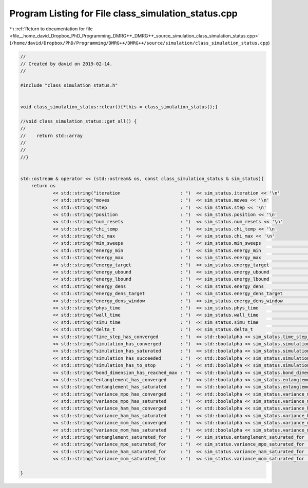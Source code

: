
.. _program_listing_file__home_david_Dropbox_PhD_Programming_DMRG++_DMRG++_source_simulation_class_simulation_status.cpp:

Program Listing for File class_simulation_status.cpp
====================================================

|exhale_lsh| :ref:`Return to documentation for file <file__home_david_Dropbox_PhD_Programming_DMRG++_DMRG++_source_simulation_class_simulation_status.cpp>` (``/home/david/Dropbox/PhD/Programming/DMRG++/DMRG++/source/simulation/class_simulation_status.cpp``)

.. |exhale_lsh| unicode:: U+021B0 .. UPWARDS ARROW WITH TIP LEFTWARDS

.. code-block:: cpp

   //
   // Created by david on 2019-02-14.
   //
   
   #include "class_simulation_status.h"
   
   
   void class_simulation_status::clear(){*this = class_simulation_status();}
   
   //void class_simulation_status::get_all() {
   //
   //    return std::array
   //
   //
   //}
   
   
   std::ostream & operator << (std::ostream& os, const class_simulation_status & sim_status){
       return os
               << std::string("iteration                      : ")  << sim_status.iteration << '\n'
               << std::string("moves                          : ")  << sim_status.moves << '\n'
               << std::string("step                           : ")  << sim_status.step << '\n'
               << std::string("position                       : ")  << sim_status.position << '\n'
               << std::string("num_resets                     : ")  << sim_status.num_resets << '\n'
               << std::string("chi_temp                       : ")  << sim_status.chi_temp << '\n'
               << std::string("chi_max                        : ")  << sim_status.chi_max << '\n'
               << std::string("min_sweeps                     : ")  << sim_status.min_sweeps                                        << '\n'
               << std::string("energy_min                     : ")  << sim_status.energy_min                                        << '\n'
               << std::string("energy_max                     : ")  << sim_status.energy_max                                        << '\n'
               << std::string("energy_target                  : ")  << sim_status.energy_target                                     << '\n'
               << std::string("energy_ubound                  : ")  << sim_status.energy_ubound                                     << '\n'
               << std::string("energy_lbound                  : ")  << sim_status.energy_lbound                                     << '\n'
               << std::string("energy_dens                    : ")  << sim_status.energy_dens                                       << '\n'
               << std::string("energy_dens_target             : ")  << sim_status.energy_dens_target                                << '\n'
               << std::string("energy_dens_window             : ")  << sim_status.energy_dens_window                                << '\n'
               << std::string("phys_time                      : ")  << sim_status.phys_time                                         << '\n'
               << std::string("wall_time                      : ")  << sim_status.wall_time                                         << '\n'
               << std::string("simu_time                      : ")  << sim_status.simu_time                                         << '\n'
               << std::string("delta_t                        : ")  << sim_status.delta_t                                           << '\n'
               << std::string("time_step_has_converged        : ")  << std::boolalpha << sim_status.time_step_has_converged         << '\n'
               << std::string("simulation_has_converged       : ")  << std::boolalpha << sim_status.simulation_has_converged        << '\n'
               << std::string("simulation_has_saturated       : ")  << std::boolalpha << sim_status.simulation_has_saturated        << '\n'
               << std::string("simulation_has_succeeded       : ")  << std::boolalpha << sim_status.simulation_has_succeeded        << '\n'
               << std::string("simulation_has_to_stop         : ")  << std::boolalpha << sim_status.simulation_has_to_stop          << '\n'
               << std::string("bond_dimension_has_reached_max : ")  << std::boolalpha << sim_status.bond_dimension_has_reached_max  << '\n'
               << std::string("entanglement_has_converged     : ")  << std::boolalpha << sim_status.entanglement_has_converged      << '\n'
               << std::string("entanglement_has_saturated     : ")  << std::boolalpha << sim_status.entanglement_has_saturated      << '\n'
               << std::string("variance_mpo_has_converged     : ")  << std::boolalpha << sim_status.variance_mpo_has_converged      << '\n'
               << std::string("variance_mpo_has_saturated     : ")  << std::boolalpha << sim_status.variance_mpo_has_saturated      << '\n'
               << std::string("variance_ham_has_converged     : ")  << std::boolalpha << sim_status.variance_ham_has_converged      << '\n'
               << std::string("variance_ham_has_saturated     : ")  << std::boolalpha << sim_status.variance_ham_has_saturated      << '\n'
               << std::string("variance_mom_has_converged     : ")  << std::boolalpha << sim_status.variance_mom_has_converged      << '\n'
               << std::string("variance_mom_has_saturated     : ")  << std::boolalpha << sim_status.variance_mom_has_saturated      << '\n'
               << std::string("entanglement_saturated_for     : ")  << sim_status.entanglement_saturated_for                        << '\n'
               << std::string("variance_mpo_saturated_for     : ")  << sim_status.variance_mpo_saturated_for                        << '\n'
               << std::string("variance_ham_saturated_for     : ")  << sim_status.variance_ham_saturated_for                        << '\n'
               << std::string("variance_mom_saturated_for     : ")  << sim_status.variance_mom_saturated_for                        << '\n';
   
   }
